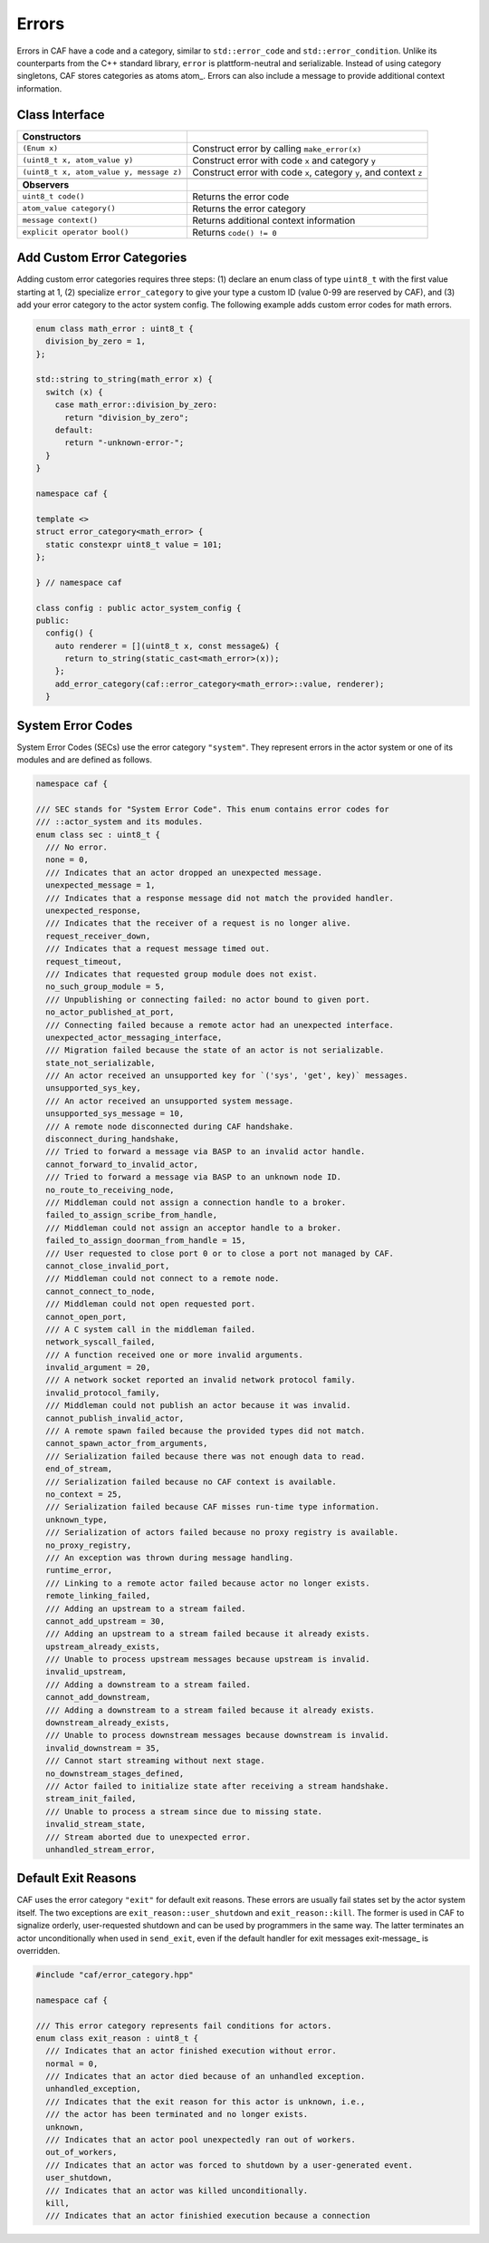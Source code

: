 .. _error:

Errors
======



Errors in CAF have a code and a category, similar to
``std::error_code`` and ``std::error_condition``. Unlike its
counterparts from the C++ standard library, ``error`` is
plattform-neutral and serializable. Instead of using category singletons, CAF
stores categories as atoms atom_. Errors can also include a message to
provide additional context information.

Class Interface
---------------



+-----------------------------------------+--------------------------------------------------------------------+
| **Constructors**                        |                                                                    |
+-----------------------------------------+--------------------------------------------------------------------+
| ``(Enum x)``                            | Construct error by calling ``make_error(x)``                       |
+-----------------------------------------+--------------------------------------------------------------------+
| ``(uint8_t x, atom_value y)``           | Construct error with code ``x`` and category ``y``                 |
+-----------------------------------------+--------------------------------------------------------------------+
| ``(uint8_t x, atom_value y, message z)``| Construct error with code ``x``, category ``y``, and context ``z`` |
+-----------------------------------------+--------------------------------------------------------------------+
|                                         |                                                                    |
+-----------------------------------------+--------------------------------------------------------------------+
| **Observers**                           |                                                                    |
+-----------------------------------------+--------------------------------------------------------------------+
| ``uint8_t code()``                      | Returns the error code                                             |
+-----------------------------------------+--------------------------------------------------------------------+
| ``atom_value category()``               | Returns the error category                                         |
+-----------------------------------------+--------------------------------------------------------------------+
| ``message context()``                   | Returns additional context information                             |
+-----------------------------------------+--------------------------------------------------------------------+
| ``explicit operator bool()``            | Returns ``code() != 0``                                            |
+-----------------------------------------+--------------------------------------------------------------------+


.. _custom-error:

Add Custom Error Categories
---------------------------



Adding custom error categories requires three steps: (1) declare an enum class
of type ``uint8_t`` with the first value starting at 1, (2) specialize
``error_category`` to give your type a custom ID (value 0-99 are
reserved by CAF), and (3) add your error category to the actor system config.
The following example adds custom error codes for math errors.


.. code-block:: c++

   enum class math_error : uint8_t {
     division_by_zero = 1,
   };
   
   std::string to_string(math_error x) {
     switch (x) {
       case math_error::division_by_zero:
         return "division_by_zero";
       default:
         return "-unknown-error-";
     }
   }
   
   namespace caf {
   
   template <>
   struct error_category<math_error> {
     static constexpr uint8_t value = 101;
   };
   
   } // namespace caf
   
   class config : public actor_system_config {
   public:
     config() {
       auto renderer = [](uint8_t x, const message&) {
         return to_string(static_cast<math_error>(x));
       };
       add_error_category(caf::error_category<math_error>::value, renderer);
     }




.. _sec:

System Error Codes
------------------



System Error Codes (SECs) use the error category ``"system"``. They
represent errors in the actor system or one of its modules and are defined as
follows.


.. code-block:: c++

   namespace caf {
   
   /// SEC stands for "System Error Code". This enum contains error codes for
   /// ::actor_system and its modules.
   enum class sec : uint8_t {
     /// No error.
     none = 0,
     /// Indicates that an actor dropped an unexpected message.
     unexpected_message = 1,
     /// Indicates that a response message did not match the provided handler.
     unexpected_response,
     /// Indicates that the receiver of a request is no longer alive.
     request_receiver_down,
     /// Indicates that a request message timed out.
     request_timeout,
     /// Indicates that requested group module does not exist.
     no_such_group_module = 5,
     /// Unpublishing or connecting failed: no actor bound to given port.
     no_actor_published_at_port,
     /// Connecting failed because a remote actor had an unexpected interface.
     unexpected_actor_messaging_interface,
     /// Migration failed because the state of an actor is not serializable.
     state_not_serializable,
     /// An actor received an unsupported key for `('sys', 'get', key)` messages.
     unsupported_sys_key,
     /// An actor received an unsupported system message.
     unsupported_sys_message = 10,
     /// A remote node disconnected during CAF handshake.
     disconnect_during_handshake,
     /// Tried to forward a message via BASP to an invalid actor handle.
     cannot_forward_to_invalid_actor,
     /// Tried to forward a message via BASP to an unknown node ID.
     no_route_to_receiving_node,
     /// Middleman could not assign a connection handle to a broker.
     failed_to_assign_scribe_from_handle,
     /// Middleman could not assign an acceptor handle to a broker.
     failed_to_assign_doorman_from_handle = 15,
     /// User requested to close port 0 or to close a port not managed by CAF.
     cannot_close_invalid_port,
     /// Middleman could not connect to a remote node.
     cannot_connect_to_node,
     /// Middleman could not open requested port.
     cannot_open_port,
     /// A C system call in the middleman failed.
     network_syscall_failed,
     /// A function received one or more invalid arguments.
     invalid_argument = 20,
     /// A network socket reported an invalid network protocol family.
     invalid_protocol_family,
     /// Middleman could not publish an actor because it was invalid.
     cannot_publish_invalid_actor,
     /// A remote spawn failed because the provided types did not match.
     cannot_spawn_actor_from_arguments,
     /// Serialization failed because there was not enough data to read.
     end_of_stream,
     /// Serialization failed because no CAF context is available.
     no_context = 25,
     /// Serialization failed because CAF misses run-time type information.
     unknown_type,
     /// Serialization of actors failed because no proxy registry is available.
     no_proxy_registry,
     /// An exception was thrown during message handling.
     runtime_error,
     /// Linking to a remote actor failed because actor no longer exists.
     remote_linking_failed,
     /// Adding an upstream to a stream failed.
     cannot_add_upstream = 30,
     /// Adding an upstream to a stream failed because it already exists.
     upstream_already_exists,
     /// Unable to process upstream messages because upstream is invalid.
     invalid_upstream,
     /// Adding a downstream to a stream failed.
     cannot_add_downstream,
     /// Adding a downstream to a stream failed because it already exists.
     downstream_already_exists,
     /// Unable to process downstream messages because downstream is invalid.
     invalid_downstream = 35,
     /// Cannot start streaming without next stage.
     no_downstream_stages_defined,
     /// Actor failed to initialize state after receiving a stream handshake.
     stream_init_failed,
     /// Unable to process a stream since due to missing state.
     invalid_stream_state,
     /// Stream aborted due to unexpected error.
     unhandled_stream_error,




.. _exit-reason:

Default Exit Reasons
--------------------



CAF uses the error category ``"exit"`` for default exit reasons. These
errors are usually fail states set by the actor system itself. The two
exceptions are ``exit_reason::user_shutdown`` and
``exit_reason::kill``. The former is used in CAF to signalize orderly,
user-requested shutdown and can be used by programmers in the same way. The
latter terminates an actor unconditionally when used in ``send_exit``,
even if the default handler for exit messages exit-message_ is overridden.


.. code-block:: c++

   #include "caf/error_category.hpp"
   
   namespace caf {
   
   /// This error category represents fail conditions for actors.
   enum class exit_reason : uint8_t {
     /// Indicates that an actor finished execution without error.
     normal = 0,
     /// Indicates that an actor died because of an unhandled exception.
     unhandled_exception,
     /// Indicates that the exit reason for this actor is unknown, i.e.,
     /// the actor has been terminated and no longer exists.
     unknown,
     /// Indicates that an actor pool unexpectedly ran out of workers.
     out_of_workers,
     /// Indicates that an actor was forced to shutdown by a user-generated event.
     user_shutdown,
     /// Indicates that an actor was killed unconditionally.
     kill,
     /// Indicates that an actor finishied execution because a connection



